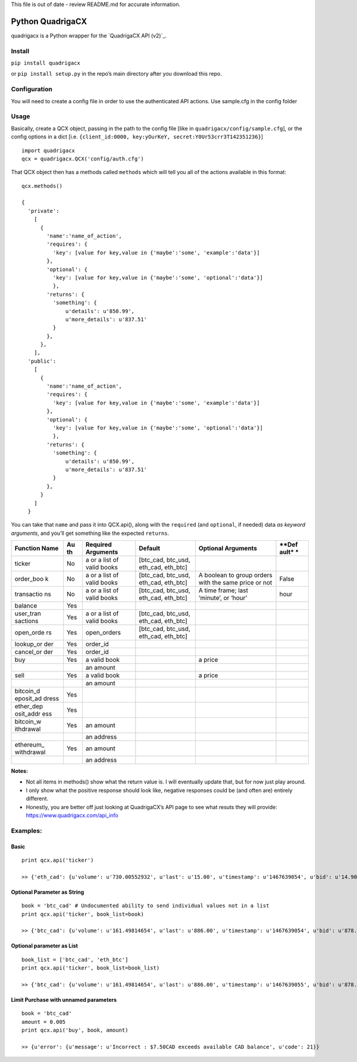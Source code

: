 This file is out of date - review README.md for accurate information.

Python QuadrigaCX
=================

quadrigacx is a Python wrapper for the `QuadrigaCX API (v2)`_.

Install
~~~~~~~

``pip install quadrigacx``

or ``pip install setup.py`` in the repo’s main directory after you
download this repo.

Configuration
~~~~~~~~~~~~~

You will need to create a config file in order to use the authenticated
API actions. Use sample.cfg in the config folder

Usage
~~~~~

Basically, create a QCX object, passing in the path to the config file
[like in ``quadrigacx/config/sample.cfg``], or the config options in a
dict [i.e.
``{client_id:0000, key:yOurKeY, secret:Y0Ur53crr3T142351236}``]

::

    import quadrigacx
    qcx = quadrigacx.QCX('config/auth.cfg')

That QCX object then has a methods called ``methods`` which will tell
you all of the actions available in this format:

::

    qcx.methods()

    {
      'private':
        [
          {
            'name':'name_of_action',
            'requires': {
              'key': [value for key,value in {'maybe':'some', 'example':'data'}]
            },
            'optional': {
              'key': [value for key,value in {'maybe':'some', 'optional':'data'}]
              },
            'returns': {
              'something': {
                  u'details': u'850.99',
                  u'more_details': u'837.51'
              }
            },
          },
        ],
      'public':
        [
          {
            'name':'name_of_action',
            'requires': {
              'key': [value for key,value in {'maybe':'some', 'example':'data'}]
            },
            'optional': {
              'key': [value for key,value in {'maybe':'some', 'optional':'data'}]
              },
            'returns': {
              'something': {
                  u'details': u'850.99',
                  u'more_details': u'837.51'
              }
            },
          }
        ]
      }

You can take that ``name`` and pass it into QCX.api(), along with the
``required`` (and ``optional``, if needed) data *as keyword arguments*,
and you’ll get something like the expected ``returns``.


+------------+------+--------------+------------------+------------------------+-------+
| **Function | **Au | **Required   | **Default**      | **Optional Arguments** | **Def |
| Name**     | th** | Arguments**  |                  |                        | ault* |
|            |      |              |                  |                        | *     |
+============+======+==============+==================+========================+=======+
| ticker     | No   | a or a list  | [btc\_cad,       |                        |       |
|            |      | of valid     | btc\_usd,        |                        |       |
|            |      | books        | eth\_cad,        |                        |       |
|            |      |              | eth\_btc]        |                        |       |
+------------+------+--------------+------------------+------------------------+-------+
| order\_boo | No   | a or a list  | [btc\_cad,       | A boolean to group     | False |
| k          |      | of valid     | btc\_usd,        | orders with the same   |       |
|            |      | books        | eth\_cad,        | price or not           |       |
|            |      |              | eth\_btc]        |                        |       |
+------------+------+--------------+------------------+------------------------+-------+
| transactio | No   | a or a list  | [btc\_cad,       | A time frame; last     | hour  |
| ns         |      | of valid     | btc\_usd,        | ‘minute’, or ‘hour’    |       |
|            |      | books        | eth\_cad,        |                        |       |
|            |      |              | eth\_btc]        |                        |       |
+------------+------+--------------+------------------+------------------------+-------+
| balance    | Yes  |              |                  |                        |       |
+------------+------+--------------+------------------+------------------------+-------+
| user\_tran | Yes  | a or a list  | [btc\_cad,       |                        |       |
| sactions   |      | of valid     | btc\_usd,        |                        |       |
|            |      | books        | eth\_cad,        |                        |       |
|            |      |              | eth\_btc]        |                        |       |
+------------+------+--------------+------------------+------------------------+-------+
| open\_orde | Yes  | open\_orders | [btc\_cad,       |                        |       |
| rs         |      |              | btc\_usd,        |                        |       |
|            |      |              | eth\_cad,        |                        |       |
|            |      |              | eth\_btc]        |                        |       |
+------------+------+--------------+------------------+------------------------+-------+
| lookup\_or | Yes  | order\_id    |                  |                        |       |
| der        |      |              |                  |                        |       |
+------------+------+--------------+------------------+------------------------+-------+
| cancel\_or | Yes  | order\_id    |                  |                        |       |
| der        |      |              |                  |                        |       |
+------------+------+--------------+------------------+------------------------+-------+
| buy        | Yes  | a valid book |                  | a price                |       |
+------------+------+--------------+------------------+------------------------+-------+
|            |      | an amount    |                  |                        |       |
+------------+------+--------------+------------------+------------------------+-------+
| sell       | Yes  | a valid book |                  | a price                |       |
+------------+------+--------------+------------------+------------------------+-------+
|            |      | an amount    |                  |                        |       |
+------------+------+--------------+------------------+------------------------+-------+
| bitcoin\_d | Yes  |              |                  |                        |       |
| eposit\_ad |      |              |                  |                        |       |
| dress      |      |              |                  |                        |       |
+------------+------+--------------+------------------+------------------------+-------+
| ether\_dep | Yes  |              |                  |                        |       |
| osit\_addr |      |              |                  |                        |       |
| ess        |      |              |                  |                        |       |
+------------+------+--------------+------------------+------------------------+-------+
| bitcoin\_w | Yes  | an amount    |                  |                        |       |
| ithdrawal  |      |              |                  |                        |       |
+------------+------+--------------+------------------+------------------------+-------+
|            |      | an address   |                  |                        |       |
+------------+------+--------------+------------------+------------------------+-------+
| ethereum\_ | Yes  | an amount    |                  |                        |       |
| withdrawal |      |              |                  |                        |       |
+------------+------+--------------+------------------+------------------------+-------+
|            |      | an address   |                  |                        |       |
+------------+------+--------------+------------------+------------------------+-------+

**Notes:**

-  Not all items in methods() show what the return value is. I will
   eventually update that, but for now just play around.
-  I only show what the positive response should look like, negative
   responses could be (and often are) entirely different.
-  Honestly, you are better off just looking at QuadrigaCX’s API page to
   see what resuts they will provide:
   https://www.quadrigacx.com/api\_info

Examples:
~~~~~~~~~

Basic
^^^^^

::

    print qcx.api('ticker')

    >> {'eth_cad': {u'volume': u'730.00552932', u'last': u'15.00', u'timestamp': u'1467639054', u'bid': u'14.90', u'vwap': u'15.47', u'high': u'16.34', u'low': u'15.00', u'ask': u'16.08'}, 'btc_cad': {u'volume': u'161.49814654', u'last': u'886.00', u'timestamp': u'1467639053', u'bid': u'878.20', u'vwap': u'867.00', u'high': u'886.00', u'low': u'856.79', u'ask': u'887.97'}, 'eth_btc': {u'volume': u'2256.84091030', u'last': u'0.01722000', u'timestamp': u'1467639054', u'bid': u'0.01722000', u'vwap': u'0.01794464', u'high': u'0.01855999', u'low': u'0.01722000', u'ask': u'0.01819999'}, 'btc_usd': {u'volume': u'10.06581000', u'last': u'670.00', u'timestamp': u'1467639053', u'bid': u'663.10', u'vwap': u'666.91', u'high': u'700.26', u'low': u'670.00', u'ask': u'688.00'}}

Optional Parameter as String
^^^^^^^^^^^^^^^^^^^^^^^^^^^^

::

    book = 'btc_cad' # Undocumented ability to send individual values not in a list
    print qcx.api('ticker', book_list=book)

    >> {'btc_cad': {u'volume': u'161.49814654', u'last': u'886.00', u'timestamp': u'1467639054', u'bid': u'878.20', u'vwap': u'867.00', u'high': u'886.00', u'low': u'856.79', u'ask': u'887.97'}}

Optional parameter as List
^^^^^^^^^^^^^^^^^^^^^^^^^^

::

    book_list = ['btc_cad', 'eth_btc']
    print qcx.api('ticker', book_list=book_list)

    >> {'btc_cad': {u'volume': u'161.49814654', u'last': u'886.00', u'timestamp': u'1467639055', u'bid': u'878.20', u'vwap': u'867.00', u'high': u'886.00', u'low': u'856.79', u'ask': u'887.97'}, 'eth_btc': {u'volume': u'2256.84091030', u'last': u'0.01722000', u'timestamp': u'1467639055', u'bid': u'0.01722000', u'vwap': u'0.01794464', u'high': u'0.01855999', u'low': u'0.01722000', u'ask': u'0.01819999'}}

Limit Purchase with unnamed parameters
^^^^^^^^^^^^^^^^^^^^^^^^^^^^^^^^^^^^^^

::

    book = 'btc_cad'
    amount = 0.005
    print qcx.api('buy', book, amount)

    >> {u'error': {u'message': u'Incorrect : $7.50CAD exceeds available CAD balance', u'code': 21}}
